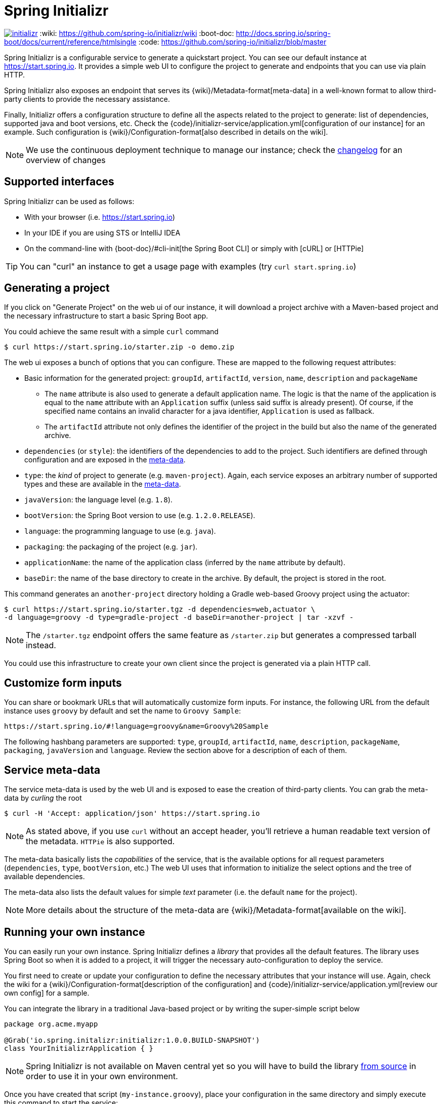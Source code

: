 = Spring Initializr

image:https://badges.gitter.im/spring-io/initializr.svg[link="https://gitter.im/spring-io/initializr?utm_source=badge&utm_medium=badge&utm_campaign=pr-badge&utm_content=badge"]
:wiki: https://github.com/spring-io/initializr/wiki
:boot-doc: http://docs.spring.io/spring-boot/docs/current/reference/htmlsingle
:code: https://github.com/spring-io/initializr/blob/master

Spring Initializr is a configurable service to generate a quickstart project. You can see
our default instance at link:https://start.spring.io[]. It provides a simple web UI to
configure the project to generate and endpoints that you can use via plain HTTP.

Spring Initializr also exposes an endpoint that serves its
{wiki}/Metadata-format[meta-data] in a well-known format to allow third-party
clients to provide the necessary assistance.

Finally, Initializr offers a configuration structure to define all the aspects related
to the project to generate: list of dependencies, supported java and boot versions, etc. Check
the {code}/initializr-service/application.yml[configuration of our instance] for an example. Such
configuration is {wiki}/Configuration-format[also described in details on the wiki].

NOTE: We use the continuous deployment technique to manage our instance; check the
link:CHANGELOG.adoc[changelog] for an overview of changes

== Supported interfaces

Spring Initializr can be used as follows:

* With your browser (i.e. link:https://start.spring.io[])
* In your IDE if you are using STS or IntelliJ IDEA
* On the command-line with {boot-doc}/#cli-init[the Spring Boot CLI] or simply with [cURL] or [HTTPie]

[TIP]
====
You can "curl" an instance to get a usage page with examples (try `curl start.spring.io`)
====

== Generating a project

If you click on "Generate Project" on the web ui of our instance, it will download a project
archive with a Maven-based project and the necessary infrastructure to start a basic Spring
Boot app.

You could achieve the same result with a simple `curl` command

[source,bash]
----
$ curl https://start.spring.io/starter.zip -o demo.zip
----

The web ui exposes a bunch of options that you can configure. These are mapped to the following
request attributes:

* Basic information for the generated project: `groupId`, `artifactId`, `version`, `name`,
`description` and `packageName`
** The `name` attribute is also used to generate a default application name. The logic is
that the name of the application is equal to the `name` attribute with an `Application`
suffix (unless said suffix is already present). Of course, if the specified name contains
an invalid character for a java identifier, `Application` is used as fallback.
** The `artifactId` attribute not only defines the identifier of the project in the build but
also the name of the generated archive.
* `dependencies` (or `style`): the identifiers of the dependencies to add to the project. Such
identifiers are defined through configuration and are exposed in the <<meta-data,meta-data>>.
* `type`: the _kind_ of project to generate (e.g. `maven-project`). Again, each service
exposes an arbitrary number of supported types and these are available in the
<<meta-data,meta-data>>.
* `javaVersion`: the language level (e.g. `1.8`).
* `bootVersion`: the Spring Boot version to use (e.g. `1.2.0.RELEASE`).
* `language`: the programming language to use (e.g. `java`).
* `packaging`: the packaging of the project (e.g. `jar`).
* `applicationName`: the name of the application class (inferred by the `name` attribute by
default).
* `baseDir`: the name of the base directory to create in the archive. By default, the project
is stored in the root.

This command generates an `another-project` directory holding a Gradle web-based
Groovy project using the actuator:

[source,bash]
----
$ curl https://start.spring.io/starter.tgz -d dependencies=web,actuator \
-d language=groovy -d type=gradle-project -d baseDir=another-project | tar -xzvf -
----

NOTE: The `/starter.tgz` endpoint offers the same feature as `/starter.zip` but  generates
a compressed tarball instead.

You could use this infrastructure to create your own client since the project is generated
via a plain HTTP call.

[[customize-form]]
== Customize form inputs

You can share or bookmark URLs that will automatically customize form inputs. For instance,
the following URL from the default instance uses `groovy` by default and set the name
to `Groovy Sample`:

[source,bash]
----
https://start.spring.io/#!language=groovy&name=Groovy%20Sample
----

The following hashbang parameters are supported: `type`, `groupId`, `artifactId`, `name`,
`description`, `packageName`, `packaging`, `javaVersion` and `language`. Review the section
above for a description of each of them.

[[meta-data]]
== Service meta-data

The service meta-data is used by the web UI and is exposed to ease the creation of
third-party clients. You can grab the meta-data by _curling_ the root

[source,bash]
----
$ curl -H 'Accept: application/json' https://start.spring.io
----

NOTE: As stated above, if you use `curl` without an accept header, you'll retrieve a human
readable text version of the metadata. `HTTPie` is also supported.

The meta-data basically lists the _capabilities_ of the service, that is the available
options for all request parameters (`dependencies`, `type`, `bootVersion`, etc.) The web
UI uses that information to initialize the select options and the tree of available
dependencies.

The meta-data also lists the default values for simple _text_ parameter (i.e. the default
`name` for the project).

NOTE: More details about the structure of the meta-data are {wiki}/Metadata-format[available
on the wiki].

== Running your own instance

You can easily run your own instance. Spring Initializr defines a _library_ that provides all
the default features. The library uses Spring Boot so when it is added to a project, it will
trigger the necessary auto-configuration to deploy the service.

You first need to create or update your configuration to define the necessary attributes that
your instance will use. Again, check the wiki for a {wiki}/Configuration-format[description
of the configuration] and {code}/initializr-service/application.yml[review our own config] for
a sample.

You can integrate the library in a traditional Java-based project or by writing the super-simple
script below

[source,groovy]
----
package org.acme.myapp

@Grab('io.spring.initalizr:initializr:1.0.0.BUILD-SNAPSHOT')
class YourInitializrApplication { }
----

NOTE: Spring Initializr is not available on Maven central yet so you will have to build
the library <<build,from source>> in order to use it in your own environment.

Once you have created that script (`my-instance.groovy`), place your configuration in the same
directory and simply execute this command to start the service:

[source,bash]
----
$ spring run my-instance.groovy
----

You may also want to <<run-app,run the default instance locally>>.


[[build]]
== Building from Source

You need Java (1.6 or better) and a bash-like shell.

If you are on a Mac and using http://brew.sh/[homebrew], all you need to do to install it is:

[indent=0]
----
    $ brew tap pivotal/tap
    $ brew install springboot
----

It will install `/usr/local/bin/spring`. You can jump right to <<run-app>>.

An alternative way to install the `spring` command line interface can be installed like this:

[indent=0]
----
    $ curl start.spring.io/install.sh | bash
----

After running that command you should see a `spring` directory:

[indent=0]
----
    $ ./spring/bin/spring --help

    usage: spring [--help] [--version]
       <command> [<args>]
    ...
----

You could add that `bin` directory to your `PATH` (the examples below
assume you did that).

If you don't have `curl` or `zip` you can probably get them (for
Windows users we recommend http://cygwin.org[cygwin]), or you can
download the http://start.spring.io/spring.zip[zip file] and unpack
it yourself.

[[building]]
=== Building

The library is located in the `initializr` directory.

[indent=0]
----
    $ cd initializr
    $ mvn clean install
----

If you want to run the smoke tests using Geb, you need to enable the
`smokeTests` profile. Firefox should also be installed on your machine

[indent=0]
----
    $ cd initializr
    $ mvn verify -PsmokeTests
----


[[run-app]]
=== Running the app locally

Once you have <<building, built the library>>, you can easily start the app using the `spring` command
from the `initializr-service` directory:

[indent=0]
----
	$ cd initializr-service
    $ spring run app.groovy
----

## Deploying to Cloud Foundry

If you are on a Mac and using http://brew.sh/[homebrew], install the Cloud Foundry CLI:

[indent=0]
----
    $ brew install cloudfoundry-cli
----

Alternatively, download a suitable binary for your platform from 
https://console.run.pivotal.io/tools[Pivotal Web Services].

An example Cloud Foundry `manifest.yml` file is provided. You should ensure that
the application name and URL (name and host values) are suitable for your environment
before running `cf push`.

You can jar up the app and make it executable in any environment.

[indent=0]
----
    $ spring jar start.jar app.groovy
----

Once the jar has been created, you can push the application:

[indent=0]
----
    $ cf push start -p start.jar -n start-<space>
----

Where `<space>` is the name of the space. As a failsafe, and a
reminder to be explicit, the deployment will fail in production
without the `-n`. It is needed to select the route because there is a
manifest that defaults it to `start-development`.

== License
Spring Initializr is Open Source software released under the
http://www.apache.org/licenses/LICENSE-2.0.html[Apache 2.0 license].